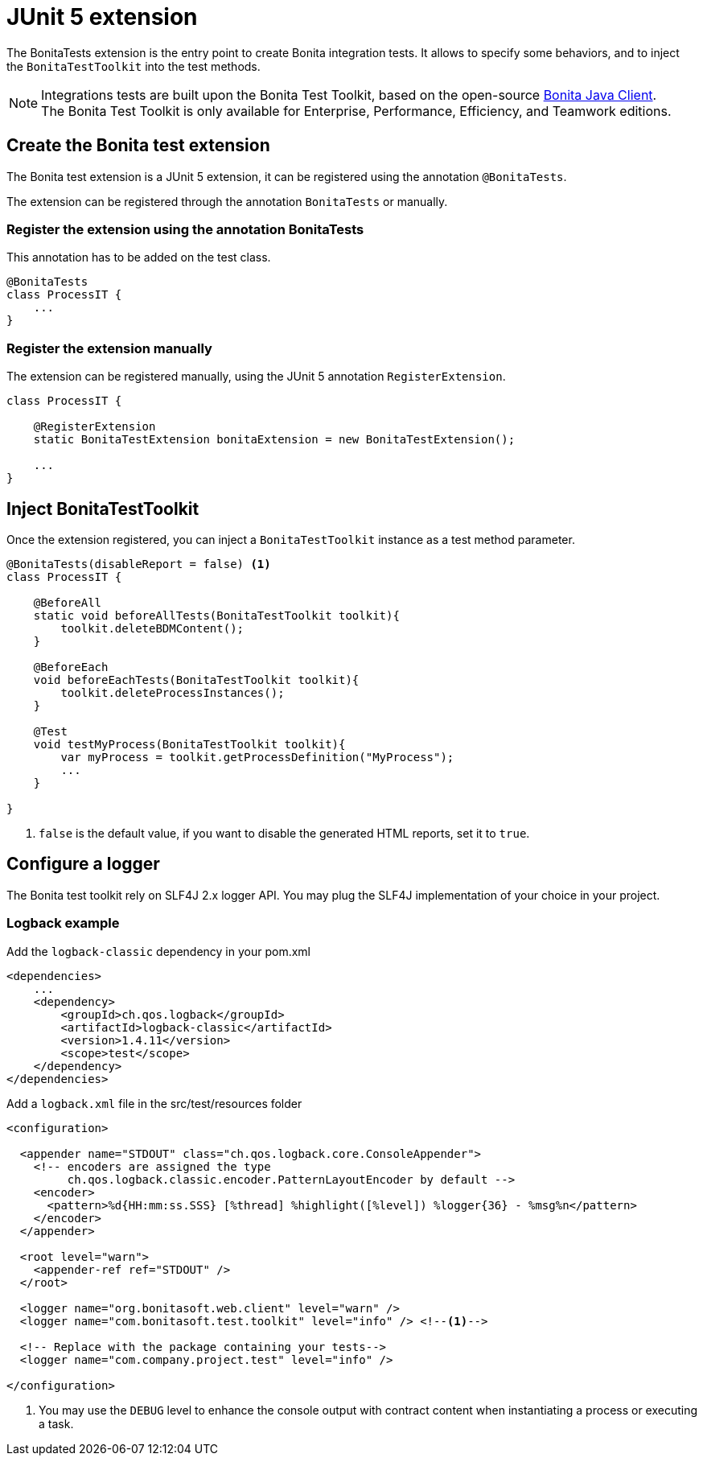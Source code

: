 = JUnit 5 extension
:description: Discover the JUnit 5 BonitaTests extension, this extension let you inject and configure the Bonita test toolkit entry point used in integration tests.

The BonitaTests extension is the entry point to create Bonita integration tests. It allows to specify some behaviors, and to inject the `BonitaTestToolkit` into the test methods.

[NOTE]
====
Integrations tests are built upon the Bonita Test Toolkit, based on the open-source https://github.com/bonitasoft/bonita-java-client[Bonita Java Client]. +
The Bonita Test Toolkit is only available for Enterprise, Performance, Efficiency, and Teamwork editions. 
====

== Create the Bonita test extension

The Bonita test extension is a JUnit 5 extension, it can be registered using the annotation `@BonitaTests`.

The extension can be registered through the annotation `BonitaTests` or manually.

=== Register the extension using the annotation BonitaTests

This annotation has to be added on the test class.

[source, Java]
----
@BonitaTests
class ProcessIT {
    ...
}
----

=== Register the extension manually

The extension can be registered manually, using the JUnit 5 annotation `RegisterExtension`.

[source, Java]
----
class ProcessIT {

    @RegisterExtension
    static BonitaTestExtension bonitaExtension = new BonitaTestExtension();

    ...
}
----

== Inject BonitaTestToolkit

Once the extension registered, you can inject a `BonitaTestToolkit` instance as a test method parameter.

[source, Java]
----
@BonitaTests(disableReport = false) <1>
class ProcessIT {

    @BeforeAll
    static void beforeAllTests(BonitaTestToolkit toolkit){ 
        toolkit.deleteBDMContent();
    }

    @BeforeEach
    void beforeEachTests(BonitaTestToolkit toolkit){ 
        toolkit.deleteProcessInstances();
    }

    @Test
    void testMyProcess(BonitaTestToolkit toolkit){
        var myProcess = toolkit.getProcessDefinition("MyProcess");
        ...
    }

}
----
<1> `false` is the default value, if you want to disable the generated HTML reports, set it to `true`.

== Configure a logger

The Bonita test toolkit rely on SLF4J 2.x logger API. You may plug the SLF4J implementation of your choice in your project.

=== Logback example

.Add the `logback-classic` dependency in your pom.xml
[source,xml]
----
<dependencies>
    ...
    <dependency>
        <groupId>ch.qos.logback</groupId>
        <artifactId>logback-classic</artifactId>
        <version>1.4.11</version>
        <scope>test</scope>
    </dependency>
</dependencies>
----

.Add a `logback.xml` file in the src/test/resources folder
[source,xml]
----
<configuration>

  <appender name="STDOUT" class="ch.qos.logback.core.ConsoleAppender">
    <!-- encoders are assigned the type
         ch.qos.logback.classic.encoder.PatternLayoutEncoder by default -->
    <encoder>
      <pattern>%d{HH:mm:ss.SSS} [%thread] %highlight([%level]) %logger{36} - %msg%n</pattern>
    </encoder>
  </appender>

  <root level="warn">
    <appender-ref ref="STDOUT" />
  </root>
  
  <logger name="org.bonitasoft.web.client" level="warn" />
  <logger name="com.bonitasoft.test.toolkit" level="info" /> <!--1-->

  <!-- Replace with the package containing your tests-->
  <logger name="com.company.project.test" level="info" />
  
</configuration>
----
<1> You may use the `DEBUG` level to enhance the console output with contract content when instantiating a process or executing a task.